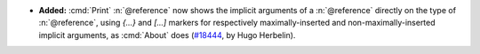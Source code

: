 - **Added:**
  :cmd:`Print` :n:`@reference` now shows the implicit arguments of a
  :n:`@reference` directly on the type of :n:`@reference`, using
  `{...}` and `[...]` markers for respectively maximally-inserted and
  non-maximally-inserted implicit arguments, as :cmd:`About` does
  (`#18444 <https://github.com/coq/coq/pull/18444>`_,
  by Hugo Herbelin).
